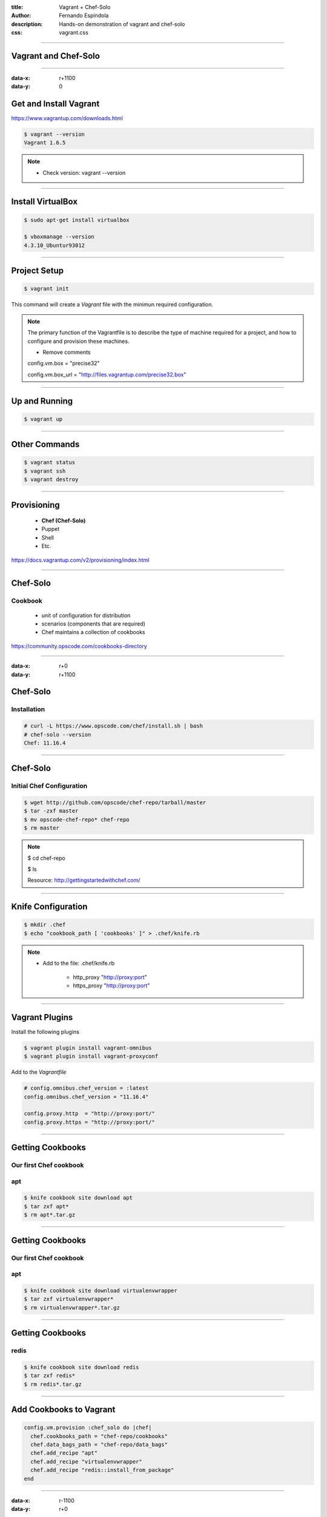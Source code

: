 :title: Vagrant + Chef-Solo
:author: Fernando Espíndola
:description: Hands-on demonstration of vagrant and chef-solo
:css: vagrant.css

----

Vagrant and Chef-Solo
=====================

.. image:: images/vagrant-logo.gif
    :height: 250px

.. image:: images/chef-logo.png
    :height: 250px

----

:data-x: r+1100
:data-y: 0

Get and Install Vagrant
=======================

https://www.vagrantup.com/downloads.html

.. code:: bash

    $ vagrant --version
    Vagrant 1.6.5

.. note::

    * Check version: vagrant --version

----

Install VirtualBox
==================

.. code:: bash

    $ sudo apt-get install virtualbox

    $ vboxmanage --version
    4.3.10_Ubuntur93012

.. image:: images/virtualbox-logo.png
    :height: 400px

----

Project Setup
=============

.. code:: bash

    $ vagrant init

This command will create a *Vagrant* file with the minimun required configuration.

.. note::

    The primary function of the Vagrantfile is to describe the type of machine required for a project, and how to configure and provision these machines.

    - Remove comments
    
    config.vm.box     = "precise32"

    config.vm.box_url = "http://files.vagrantup.com/precise32.box"

----

Up and Running
==============

.. code:: bash

    $ vagrant up

----

Other Commands
==============

.. code:: bash

    $ vagrant status
    $ vagrant ssh
    $ vagrant destroy

----

Provisioning
============

    * **Chef (Chef-Solo)**

    * Puppet
    
    * Shell

    * Etc.

https://docs.vagrantup.com/v2/provisioning/index.html

----

Chef-Solo
=========

Cookbook
--------

    * unit of configuration for distribution

    * scenarios (components that are required)

    * Chef maintains a collection of cookbooks

https://community.opscode.com/cookbooks-directory

----

:data-x: r+0
:data-y: r+1100

Chef-Solo
=========

Installation
------------

.. code:: bash

    # curl -L https://www.opscode.com/chef/install.sh | bash
    # chef-solo --version
    Chef: 11.16.4

----



Chef-Solo
=========

Initial Chef Configuration
--------------------------

.. code:: bash

    $ wget http://github.com/opscode/chef-repo/tarball/master
    $ tar -zxf master
    $ mv opscode-chef-repo* chef-repo
    $ rm master

.. note::

    $ cd chef-repo

    $ ls

    Resource: http://gettingstartedwithchef.com/

----

Knife Configuration
===================

.. code:: bash

    $ mkdir .chef
    $ echo "cookbook_path [ 'cookbooks' ]" > .chef/knife.rb

.. note::
    
    * Add to the file: .chef/knife.rb

        * http_proxy "http://proxy:port"
    
        * https_proxy "http://proxy:port"

----

Vagrant Plugins
===================

Install the following plugins

.. code:: bash

    $ vagrant plugin install vagrant-omnibus
    $ vagrant plugin install vagrant-proxyconf

Add to the *Vagrantfile*

.. code:: ruby

    # config.omnibus.chef_version = :latest
    config.omnibus.chef_version = "11.16.4"

    config.proxy.http  = "http://proxy:port/"
    config.proxy.https = "http://proxy:port/"

----

Getting Cookbooks
=================

Our first Chef cookbook
-----------------------

**apt**
-------

.. code:: bash

    $ knife cookbook site download apt
    $ tar zxf apt*
    $ rm apt*.tar.gz

----

Getting Cookbooks
=================

Our first Chef cookbook
-----------------------

**apt**
-------

.. code:: bash

    $ knife cookbook site download virtualenvwrapper
    $ tar zxf virtualenvwrapper*
    $ rm virtualenvwrapper*.tar.gz

----

Getting Cookbooks
=================

**redis**
---------

.. code:: bash

    $ knife cookbook site download redis
    $ tar zxf redis*
    $ rm redis*.tar.gz

----

Add Cookbooks to Vagrant
========================

.. code:: ruby

    config.vm.provision :chef_solo do |chef|
      chef.cookbooks_path = "chef-repo/cookbooks"
      chef.data_bags_path = "chef-repo/data_bags"
      chef.add_recipe "apt"
      chef.add_recipe "virtualenvwrapper"
      chef.add_recipe "redis::install_from_package"
    end

----

:data-x: r-1100
:data-y: r+0

Get Dependencies
================

.. code:: bash

    $ knife cookbook site download python
    $ tar zxf python*

    $ knife cookbook site download runit
    $ tar zxf runit*
    $ knife cookbook site download install_from
    $ tar zxf install_from*
    $ knife cookbook site download metachef
    $ tar zxf metachef*

    $ knife cookbook site download build-essential
    $ tar zxf build-essential*
    $ knife cookbook site download yum
    $ tar zxf yum*
    $ knife cookbook site download yum-epel
    $ tar zxf yum-epel*

----

Providers
=========

https://github.com/mohitsethi/vagrant-hp

.. image:: images/hp-helion-logo.png
    :height: 130px

https://github.com/mitchellh/vagrant-aws

.. image:: images/aws-logo.png
    :height: 130px

----

Putting it all together
=======================

----

:data-x: 3800
:data-y: 3800
:data-scale: 10
:data-rotate-z: 0
:data-rotate-x: 180
:data-rotate-y: 0
:data-z: 0

Thank you!
===========
Fernando Espíndola
------------------

+------------------------------------+-----------------------------------------+
| .. image:: images/gmail-logo.jpg   |  fer.esp@gmail.com                      |
|         :height: 20px              |                                         |
+------------------------------------+-----------------------------------------+
| .. image:: images/twitter-logo.jpg | `@feresp <https://twitter.com/feresp>`_ |
|         :height: 35px              |                                         |
+------------------------------------+-----------------------------------------+

On Github 
---------
https://github.com/fernandoe/training-vagrant
https://github.com/fernandoe/paineldabolsa-server
